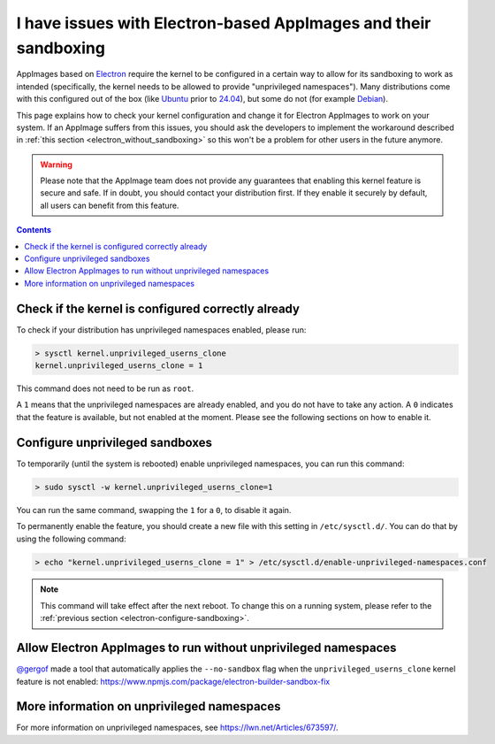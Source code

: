 I have issues with Electron-based AppImages and their sandboxing
================================================================

AppImages based on `Electron <https://www.electron.build>`__ require the kernel to be configured in a certain way to allow for its sandboxing to work as intended (specifically, the kernel needs to be allowed to provide "unprivileged namespaces"). Many distributions come with this configured out of the box (like `Ubuntu <https://ubuntu.com>`__ prior to `24.04 <https://discourse.ubuntu.com/t/ubuntu-24-04-lts-noble-numbat-release-notes/39890#unprivileged-user-namespace-restrictions-15>`__), but some do not (for example `Debian <https://debian.org>`__).

This page explains how to check your kernel configuration and change it for Electron AppImages to work on your system. If an AppImage suffers from this issues, you should ask the developers to implement the workaround described in :ref:`this section <electron_without_sandboxing>` so this won't be a problem for other users in the future anymore.

.. warning::
   Please note that the AppImage team does not provide any guarantees that enabling this kernel feature is secure and safe. If in doubt, you should contact your distribution first. If they enable it securely by default, all users can benefit from this feature.

.. contents:: Contents
   :local:
   :depth: 2


Check if the kernel is configured correctly already
---------------------------------------------------

To check if your distribution has unprivileged namespaces enabled, please run:

.. code-block:: shell

   > sysctl kernel.unprivileged_userns_clone
   kernel.unprivileged_userns_clone = 1


This command does not need to be run as ``root``.

A ``1`` means that the unprivileged namespaces are already enabled, and you do not have to take any action.
A ``0`` indicates that the feature is available, but not enabled at the moment. Please see the following sections on how to enable it.


.. _electron-configure-sandboxing:

Configure unprivileged sandboxes
--------------------------------

To temporarily (until the system is rebooted) enable unprivileged namespaces, you can run this command:

.. code-block:: shell

   > sudo sysctl -w kernel.unprivileged_userns_clone=1

You can run the same command, swapping the ``1`` for a ``0``, to disable it again.


To permanently enable the feature, you should create a new file with this setting in ``/etc/sysctl.d/``. You can do that by using the following command:

.. code-block:: shell

   > echo "kernel.unprivileged_userns_clone = 1" > /etc/sysctl.d/enable-unprivileged-namespaces.conf

.. note::
   This command will take effect after the next reboot. To change this on a running system, please refer to the :ref:`previous section <electron-configure-sandboxing>`.


.. _electron_without_sandboxing:

Allow Electron AppImages to run without unprivileged namespaces
---------------------------------------------------------------

`@gergof <https://github.com/gergof>`__ made a tool that automatically applies the ``--no-sandbox`` flag when the ``unprivileged_userns_clone`` kernel feature is not enabled: https://www.npmjs.com/package/electron-builder-sandbox-fix


More information on unprivileged namespaces
-------------------------------------------

For more information on unprivileged namespaces, see https://lwn.net/Articles/673597/.
